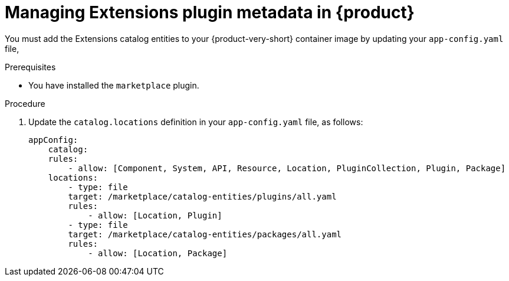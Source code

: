 [id="rhdh-extensions-plugins-managing_{context}"]
= Managing Extensions plugin metadata in {product}

You must add the Extensions catalog entities to your {product-very-short} container image by updating your `app-config.yaml` file,

.Prerequisites
* You have installed the `marketplace` plugin.

.Procedure
. Update the `catalog.locations` definition in your `app-config.yaml` file, as follows:
+
[source,yaml]
----
appConfig:
    catalog:
    rules:
        - allow: [Component, System, API, Resource, Location, PluginCollection, Plugin, Package]
    locations:
        - type: file
        target: /marketplace/catalog-entities/plugins/all.yaml
        rules:
            - allow: [Location, Plugin]
        - type: file
        target: /marketplace/catalog-entities/packages/all.yaml
        rules:
            - allow: [Location, Package]
----